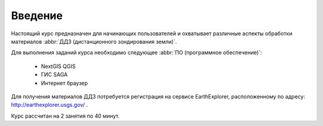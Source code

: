 .. sectionauthor:: Дмитрий Барышников <dmitry.baryshnikov@nextgis.ru>

.. _ngcourse_remote_intro:

Введение
========

Настоящий курс предназначен для начинающих пользователей и охватывает различные
аспекты обработки материалов :abbr:`ДДЗ (дистанционного зондирования земли)`.

Для выполнения заданий курса необходимо следующее :abbr:`ПО (программное
обеспечение)`:

    * NextGIS QGIS
    * ГИС SAGA
    * Интернет браузер

Для получения материалов ДДЗ потребуется регистрация на сервисе EarthExplorer,
расположенному по адресу: http://earthexplorer.usgs.gov/ .

Курс рассчитан на 2 занятия по 40 минут.
